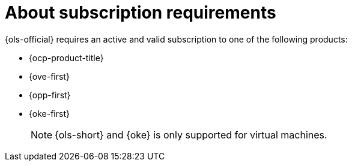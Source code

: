 // Module included in the following assemblies:
// * lightspeed-docs-main/configure/ols-configuring-openshift-lightspeed.adoc

:_mod-docs-content-type: CONCEPT
[id="about-subscription-requirements_{context}"]
= About subscription requirements

{ols-official} requires an active and valid subscription to one of the following products:

* {ocp-product-title}
* {ove-first}
* {opp-first}
* {oke-first}
+
[NOTE]
====
{ols-short} and {oke} is only supported for virtual machines.
====

